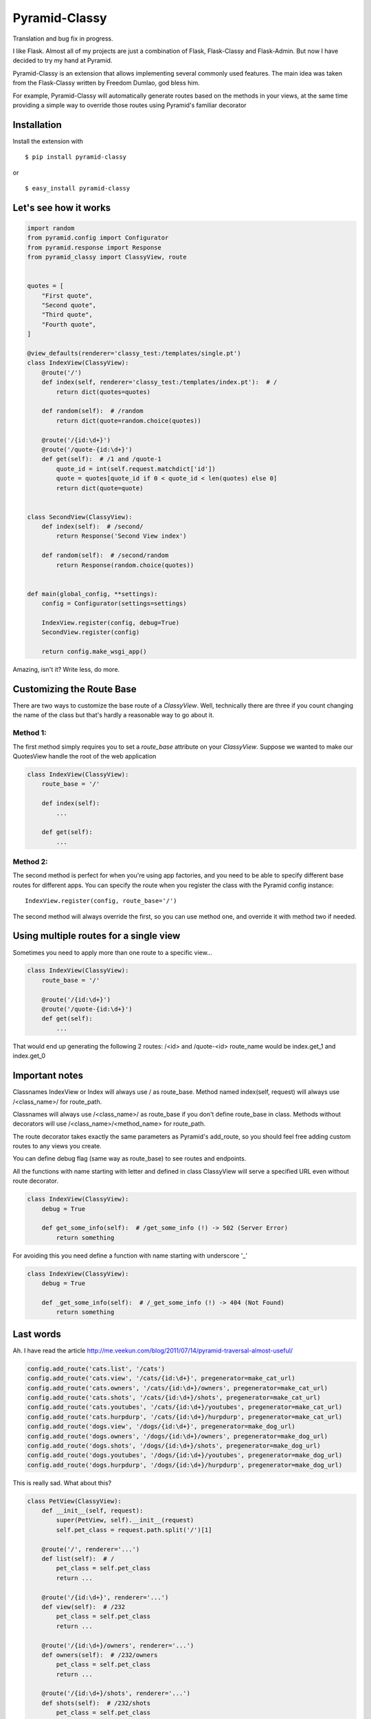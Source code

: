 Pyramid-Classy
==============
Translation and bug fix in progress.

I like Flask. Almost all of my projects are just a combination of Flask, Flask-Classy and Flask-Admin.
But now I have decided to try my hand at Pyramid.

Pyramid-Classy is an extension that allows implementing several commonly used features.
The main idea was taken from the Flask-Classy written by Freedom Dumlao, god bless him.

For example, Pyramid-Classy will automatically generate routes based on the methods in your views,
at the same time providing a simple way to override those routes using Pyramid's familiar decorator

Installation
------------

Install the extension with ::

$ pip install pyramid-classy

or ::

$ easy_install pyramid-classy

Let's see how it works
----------------------

.. code-block:: python

    import random
    from pyramid.config import Configurator
    from pyramid.response import Response
    from pyramid_classy import ClassyView, route


    quotes = [
        "First quote",
        "Second quote",
        "Third quote",
        "Fourth quote",
    ]

    @view_defaults(renderer='classy_test:/templates/single.pt')
    class IndexView(ClassyView):
        @route('/')
        def index(self, renderer='classy_test:/templates/index.pt'):  # /
            return dict(quotes=quotes)

        def random(self):  # /random
            return dict(quote=random.choice(quotes))

        @route('/{id:\d+}')
        @route('/quote-{id:\d+}')
        def get(self):  # /1 and /quote-1
            quote_id = int(self.request.matchdict['id'])
            quote = quotes[quote_id if 0 < quote_id < len(quotes) else 0]
            return dict(quote=quote)


    class SecondView(ClassyView):
        def index(self):  # /second/
            return Response('Second View index')

        def random(self):  # /second/random
            return Response(random.choice(quotes))


    def main(global_config, **settings):
        config = Configurator(settings=settings)

        IndexView.register(config, debug=True)
        SecondView.register(config)

        return config.make_wsgi_app()


Amazing, isn't it? Write less, do more.


Customizing the Route Base
--------------------------
There are two ways to customize the base route of a `ClassyView`. Well,
technically there are three if you count changing the name of the class
but that's hardly a reasonable way to go about it.

Method 1:
*********

The first method simply requires you to set a `route_base` attribute on
your `ClassyView`. Suppose we wanted to make our QuotesView handle the
root of the web application

.. code-block:: python

    class IndexView(ClassyView):
        route_base = '/'

        def index(self):
            ...

        def get(self):
            ...


Method 2:
*********

The second method is perfect for when you're using app factories, and
you need to be able to specify different base routes for different apps.
You can specify the route when you register the class with the Pyramid config
instance::

    IndexView.register(config, route_base='/')

The second method will always override the first, so you can use method
one, and override it with method two if needed.


Using multiple routes for a single view
---------------------------------------

Sometimes you need to apply more than one route to a specific view...

.. code-block:: python

    class IndexView(ClassyView):
        route_base = '/'

        @route('/{id:\d+}')
        @route('/quote-{id:\d+}')
        def get(self):
            ...

That would end up generating the following 2 routes: /<id> and /quote-<id>
route_name would be index.get_1 and index.get_0


Important notes
---------------

Classnames IndexView or Index will always use / as route_base.
Method named index(self, request) will always use /<class_name>/ for route_path.

Classnames will always use /<class_name>/ as route_base if you don't define route_base in class.
Methods without decorators will use /<class_name>/<method_name> for route_path.

The route decorator takes exactly the same parameters as Pyramid's add_route,
so you should feel free adding custom routes to any views you create.

You can define debug flag (same way as route_base) to see routes and endpoints.

All the functions with name starting with letter and defined in class ClassyView will 
serve a specified URL even without route decorator.

.. code-block:: python

    class IndexView(ClassyView):
        debug = True
        
        def get_some_info(self):  # /get_some_info (!) -> 502 (Server Error)
            return something

For avoiding this you need define a function with name starting with underscore '_'

.. code-block:: python

    class IndexView(ClassyView):
        debug = True
        
        def _get_some_info(self):  # /_get_some_info (!) -> 404 (Not Found)
            return something


Last words
----------

Ah. I have read the article http://me.veekun.com/blog/2011/07/14/pyramid-traversal-almost-useful/

.. code-block:: python

    config.add_route('cats.list', '/cats')
    config.add_route('cats.view', '/cats/{id:\d+}', pregenerator=make_cat_url)
    config.add_route('cats.owners', '/cats/{id:\d+}/owners', pregenerator=make_cat_url)
    config.add_route('cats.shots', '/cats/{id:\d+}/shots', pregenerator=make_cat_url)
    config.add_route('cats.youtubes', '/cats/{id:\d+}/youtubes', pregenerator=make_cat_url)
    config.add_route('cats.hurpdurp', '/cats/{id:\d+}/hurpdurp', pregenerator=make_cat_url)
    config.add_route('dogs.view', '/dogs/{id:\d+}', pregenerator=make_dog_url)
    config.add_route('dogs.owners', '/dogs/{id:\d+}/owners', pregenerator=make_dog_url)
    config.add_route('dogs.shots', '/dogs/{id:\d+}/shots', pregenerator=make_dog_url)
    config.add_route('dogs.youtubes', '/dogs/{id:\d+}/youtubes', pregenerator=make_dog_url)
    config.add_route('dogs.hurpdurp', '/dogs/{id:\d+}/hurpdurp', pregenerator=make_dog_url)

This is really sad. What about this?

.. code-block:: python

    class PetView(ClassyView):
        def __init__(self, request):
            super(PetView, self).__init__(request)
            self.pet_class = request.path.split('/')[1]

        @route('/', renderer='...')
        def list(self):  # /
            pet_class = self.pet_class
            return ...

        @route('/{id:\d+}', renderer='...')
        def view(self):  # /232
            pet_class = self.pet_class
            return ...

        @route('/{id:\d+}/owners', renderer='...')
        def owners(self):  # /232/owners
            pet_class = self.pet_class
            return ...

        @route('/{id:\d+}/shots', renderer='...')
        def shots(self):  # /232/shots
            pet_class = self.pet_class
            return ...

        @route('/{id:\d+}/youtubes', renderer='...')
        def youtubes(self):  # /232/youtubes
            pet_class = self.pet_class
            return ...

        @route('/{id:\d+}/hurpdurp', renderer='...')
        def hurpdurp(self):  # /232/hurpdurp
            pet_class = self.pet_class
            return ...

    ...

    def main(global_config, **settings):
        config = Configurator(settings=settings)

        PetView.register(config, '/cats')
        PetView.register(config, '/dogs')

        return config.make_wsgi_app()


You're welcome, bro.

Changelog
*********

0.3
~~~

* Fixed a terrible bug, that doesn't allow to define a few routes for the root.
* Added debug flag. Now you can see routes and their names if you want.
* Added @view_defaults support. It's weird, but it didn't work properly.


0.2
~~~

* Cleaned up code.
* Now functions in classes accepts only one argument: self. Request variable now is self.request.


0.1
~~~

Initial release.
